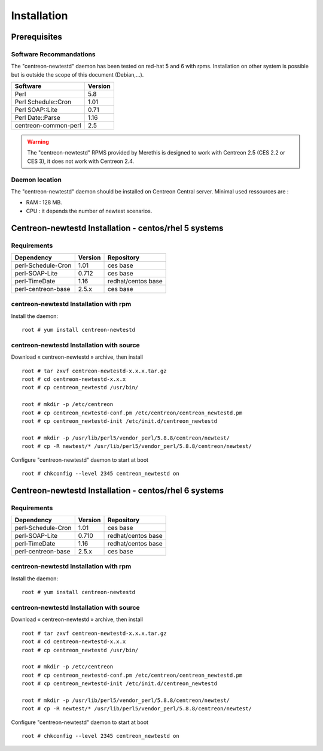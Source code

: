 ============
Installation
============

Prerequisites
=============

Software Recommandations 
````````````````````````

The "centreon-newtestd" daemon has been tested on red-hat 5 and 6 with rpms.
Installation on other system is possible but is outside the scope of this document (Debian,...).

==================== =====================
Software              Version
==================== =====================
Perl                         5.8
Perl Schedule::Cron          1.01
Perl SOAP::Lite              0.71
Perl Date::Parse             1.16
centreon-common-perl         2.5
==================== =====================

.. warning::
    The "centreon-newtestd" RPMS provided by Merethis is designed to work with Centreon 2.5 (CES 2.2 or CES 3), it does not work with Centreon 2.4.

Daemon location
```````````````

The "centreon-newtestd" daemon should be installed on Centreon Central server. Minimal used ressources are :

* RAM : 128 MB.
* CPU : it depends the number of newtest scenarios.

Centreon-newtestd Installation - centos/rhel 5 systems
======================================================

Requirements
```````````````````````````````

======================= ===================== ======================
Dependency               Version               Repository
======================= ===================== ======================
perl-Schedule-Cron           1.01             ces base
perl-SOAP-Lite               0.712            ces base
perl-TimeDate                1.16             redhat/centos base
perl-centreon-base           2.5.x            ces base
======================= ===================== ======================

centreon-newtestd Installation with rpm
```````````````````````````````````````

Install the daemon::

  root # yum install centreon-newtestd

centreon-newtestd Installation with source
``````````````````````````````````````````

Download « centreon-newtestd » archive, then install ::
  
  root # tar zxvf centreon-newtestd-x.x.x.tar.gz
  root # cd centreon-newtestd-x.x.x
  root # cp centreon_newtestd /usr/bin/
  
  root # mkdir -p /etc/centreon
  root # cp centreon_newtestd-conf.pm /etc/centreon/centreon_newtestd.pm
  root # cp centreon_newtestd-init /etc/init.d/centreon_newtestd
  
  root # mkdir -p /usr/lib/perl5/vendor_perl/5.8.8/centreon/newtest/
  root # cp -R newtest/* /usr/lib/perl5/vendor_perl/5.8.8/centreon/newtest/

Configure "centreon-newtestd" daemon to start at boot ::
  
  root # chkconfig --level 2345 centreon_newtestd on

Centreon-newtestd Installation - centos/rhel 6 systems
======================================================

Requirements
```````````````````````````````

======================= ===================== ======================
Dependency               Version               Repository
======================= ===================== ======================
perl-Schedule-Cron           1.01             ces base
perl-SOAP-Lite               0.710            redhat/centos base
perl-TimeDate                1.16             redhat/centos base
perl-centreon-base           2.5.x            ces base
======================= ===================== ======================

centreon-newtestd Installation with rpm
```````````````````````````````````````

Install the daemon::

  root # yum install centreon-newtestd

centreon-newtestd Installation with source
``````````````````````````````````````````

Download « centreon-newtestd » archive, then install ::
  
  root # tar zxvf centreon-newtestd-x.x.x.tar.gz
  root # cd centreon-newtestd-x.x.x
  root # cp centreon_newtestd /usr/bin/
  
  root # mkdir -p /etc/centreon
  root # cp centreon_newtestd-conf.pm /etc/centreon/centreon_newtestd.pm
  root # cp centreon_newtestd-init /etc/init.d/centreon_newtestd
  
  root # mkdir -p /usr/lib/perl5/vendor_perl/5.8.8/centreon/newtest/
  root # cp -R newtest/* /usr/lib/perl5/vendor_perl/5.8.8/centreon/newtest/

Configure "centreon-newtestd" daemon to start at boot ::
  
  root # chkconfig --level 2345 centreon_newtestd on
